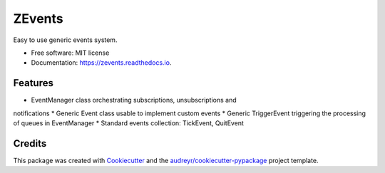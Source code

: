 =======
ZEvents
=======

Easy to use generic events system.

* Free software: MIT license
* Documentation: https://zevents.readthedocs.io.

Features
--------

* EventManager class orchestrating subscriptions, unsubscriptions and
notifications
* Generic Event class usable to implement custom events
* Generic TriggerEvent triggering the processing of queues in EventManager
* Standard events collection: TickEvent, QuitEvent

Credits
-------

This package was created with Cookiecutter_ and the `audreyr/cookiecutter-pypackage`_ project template.

.. _Cookiecutter: https://github.com/audreyr/cookiecutter
.. _`audreyr/cookiecutter-pypackage`: https://github.com/audreyr/cookiecutter-pypackage
